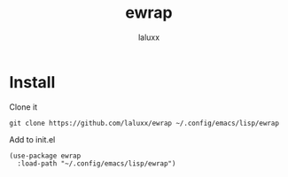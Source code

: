 #+TITLE: ewrap
#+AUTHOR: laluxx

* Install
Clone it
#+begin_src shell
git clone https://github.com/laluxx/ewrap ~/.config/emacs/lisp/ewrap
#+end_src

Add to init.el
#+begin_src elisp
(use-package ewrap
  :load-path "~/.config/emacs/lisp/ewrap")
#+end_src
